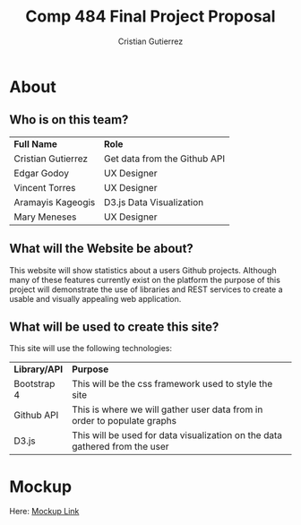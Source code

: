 #+TITLE: Comp 484 Final Project Proposal
#+AUTHOR: Cristian Gutierrez
#+OPTIONS: toc:2 num:nil H:4 tex:imagemagick
#+HTML_HEAD: <meta name="viewport" content="width=device-width, initial-scale=1"/>
#+HTML_HEAD: <link type="text/css" rel="stylesheet" href="css/bootstrap.min.css" />
#+HTML_HEAD: <link rel="stylesheet" type="text/css" href="css/style.css" />
#+HTML_HEAD: <script type="text/javascript" src="js/jquery-2.1.3.min.js"></script>
#+HTML_HEAD: <script type="text/javascript" src="js/jquery-ui.min.js"></script>
#+HTML_HEAD: <script type="text/javascript" src="js/jquery.tocify.min.js"></script>
#+HTML_HEAD: <script type="text/javascript" src="js/bootstrap.min.js"></script>
#+HTML_HEAD: <script type="text/javascript" src="js/org-bootstrap.js"></script>

* About
** Who is on this team?
   | **Full Name**      | **Role**                     |
   | Cristian Gutierrez | Get data from the Github API |
   | Edgar Godoy        | UX Designer                  |
   | Vincent Torres     | UX Designer                  |
   | Aramayis Kageogis  | D3.js Data Visualization     |
   | Mary Meneses       | UX Designer                  |
** What will the Website be about?
   This website will show statistics about a users Github projects. Although many
   of these features currently exist on the platform the purpose of this project 
   will demonstrate the use of libraries and REST services to create a usable and
   visually appealing web application.
** What will be used to create this site?
   This site will use the following technologies:
   | **Library/API** | **Purpose**                                                                 |
   | Bootstrap 4     | This will be the css framework used to style the site                       |
   | Github API      | This is where we will gather user data from in order to populate graphs     |
   | D3.js           | This will be used for data visualization on the data gathered from the user |
* Mockup
   Here: [[https://www.figma.com/file/cxFmkghaHRQdt9WAdStWqy/Comp-484-Final-Project-Sample?node-id=0%3A1][Mockup Link]]
